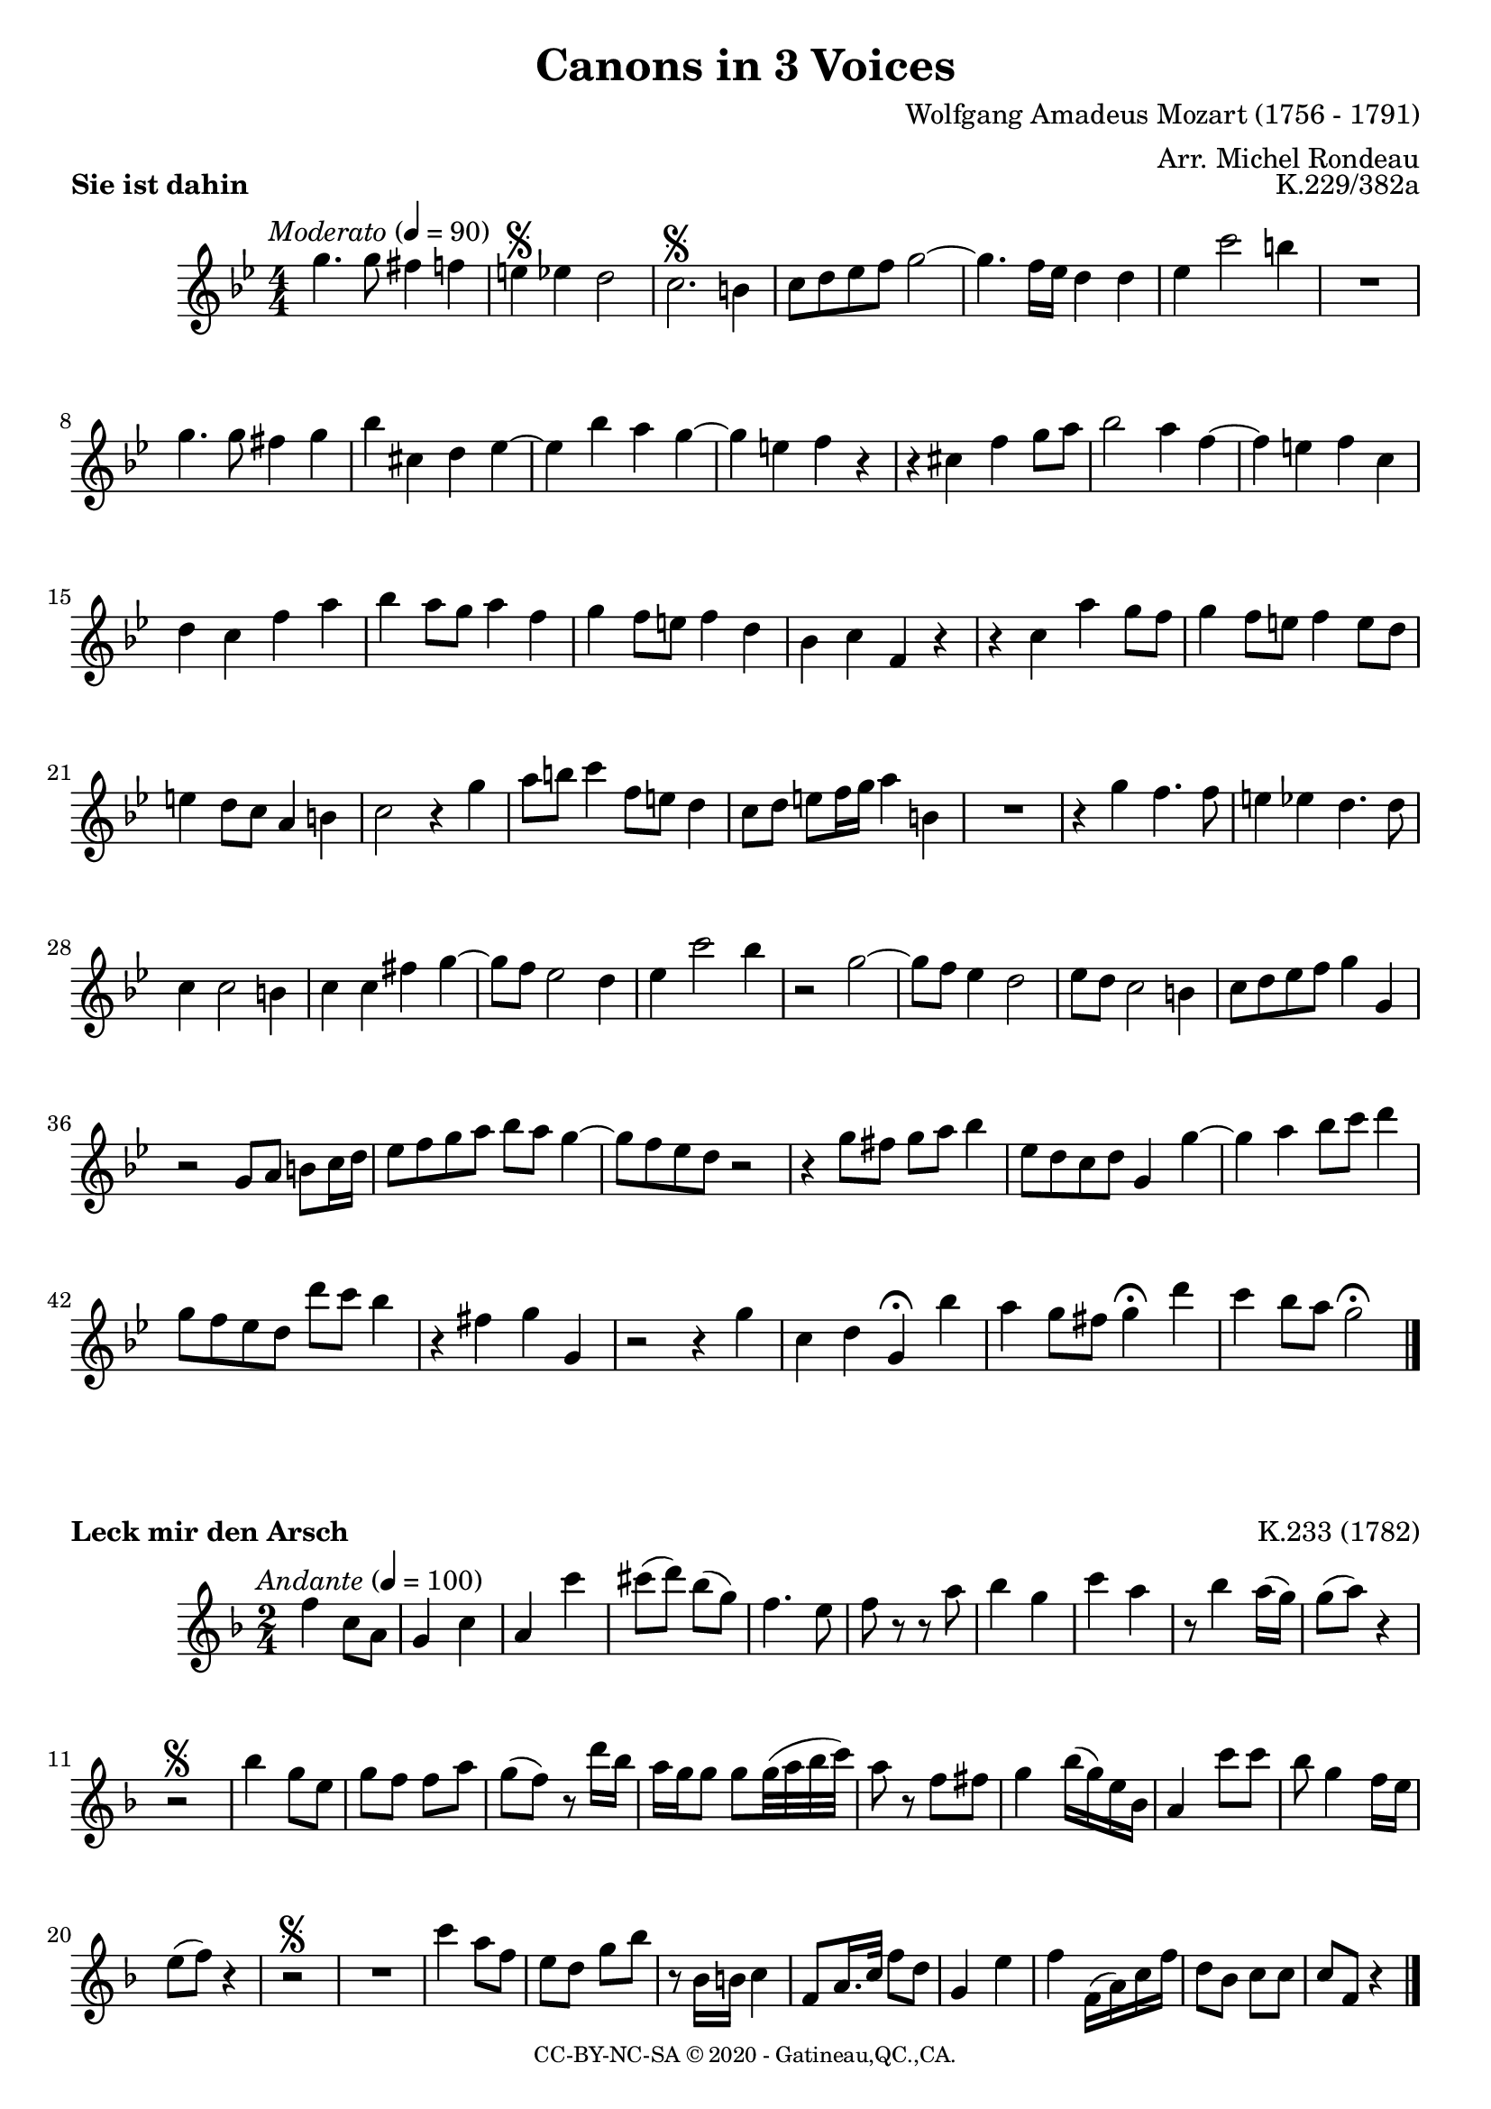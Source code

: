 % -*- coding: utf-8 -*-
\version "2.20.0"
% automatically converted by musicxml2ly from K562.mxl
\pointAndClickOff

%% additional definitions required by the score:
\language "english"


\header {
    title = "Canons in 3 Voices"
    copyright = \markup { \tiny "CC-BY-NC-SA © 2020 - Gatineau,QC.,CA." }
    composer = "Wolfgang Amadeus Mozart (1756 - 1791)"
    arranger = "Arr. Michel Rondeau"

    encodingdate =  "2020-10-30"
    encodingsoftware =  "Finale v26.3 for Windows"

    tagline = ##f
}

\layout {
    \context { \Score
        skipBars = ##t
    }
}

kTwoThreeThree = \relative c'' {
    \key c \major \time 2/4 | % 1
    \tempo \markup { \italic \medium "Andante" } 4=100 | % 1
    c4 g8 e8 | % 2
    d4 g4 | % 3
    e4 g'4 | % 4
    gs8 ( a8 ) f8 ( d8 ) | % 5
    c4. b8 | % 6
    c8 r8 r8 e8 | % 7
    f4 d4 | % 8
    g4 e4 | % 9
    r8 f4 e16 ( d16 ) | \barNumberCheck #10
    d8 ( e8 ) r4 | % 11
    r2 \segno | % 12
    f4 d8 b8 | % 13
    d8 c8 c8 e8 | % 14
    d8 ( c8 ) r8 a'16 f16 | % 15
    e16 d16 d8 d8 d32 ( e32 f32 g32 ) | % 16
    e8 r8 c8 cs8 | % 17
    d4 f16 ( d16 ) b16 f16 | % 18
    e4 g'8 g8 | % 19
    f8 d4 c16 b16 | \barNumberCheck #20
    b8 ( c8 ) r4 | % 21
    r2 \segno | % 22
    R2 | % 23
    g'4 e8 c8 | % 24
    b8 a8 d8 f8 | % 25
    r8 f,16 fs16 g4 | % 26
    c,8 e16. g32 c8 a8 | % 27
    d,4 b'4 | % 28
    c4 c,16 ( e16 ) g16 c16 | % 29
    a8 f8 g8 g8 | \barNumberCheck #30
    g8 c,8 r4 \bar "|."
}

kTwoThreeFour = \relative g' {
    \key g \major \time 2/4 | % 1
    \tempo \markup { \italic \medium "Allegro" } 4=90 | % 1
    g4 b4 | % 2
    d4. c8 | % 3
    b8 d8 g,8 e8 | % 4
    d4 fs4 | % 5
    g8 e'8 d8 c8 | % 6
    b8 c8 b8 a8 | % 7
    g8 g'4 fs8 | % 8
    g4 cs,4\fermata | % 9
    d4 fs4 | \barNumberCheck #10
    g8 b,16 c16 d8 g,8 | % 11
    fs4 d8 a'8 | % 12
    g4 r8 e'8 | % 13
    b4 a8 a8 | % 14
    g4 r4 | % 15
    r2\segno | % 16
    d4 fs4 | % 17
    g8 b8 d8 g8 | % 18
    fs8 a,8 a4 | % 19
    g8 c8 b8 a8 | \barNumberCheck #20
    g8 g'8 g8 fs8 | % 21
    g8 e8 d8 c8 | % 22
    b4 g'4\fermata | % 23
    fs8 r8 r4 | % 24
    g,4 b4 | % 25
    d8 c8 c8 c8 | % 26
    b4 r8 g'8 | % 27
    g4 fs16 ( e16 d16 c16 ) | % 28
    b4 r4 | % 29
    r2\segno
    R2 | % 31
    g4 b4 | % 32
    d4. c8 | % 33
    b8 g'8 g8 fs8 | % 34
    g8 e8 d8 c8 | % 35
    b8 c8 b8 a16 d,16 | % 36
    e4. a8\fermata | % 37
    d,4 r4 | % 38
    R2 | % 39
    d4 fs4 | \barNumberCheck #40
    g4. c,8 | % 41
    d4. fs8 | % 42
    g4 \fermata \bar "|."
}

kTwoTwoNine = \relative c'' {
    \key ef \major \numericTimeSignature\time 4/4 | % 1
    \tempo \markup { \italic \medium "Moderato" } 4=90 | % 1
    c4. c8 b4 bf4 | % 2
    a4 \segno af4 g2 | % 3
    f2.\segno e4 | % 4
    f8 g8 af8 bf8 c2 ~ | % 5
    c4. bf16 af16 g4 g4 | % 6
    af4 f'2 e4 | % 7
    R1 | % 8
    c4. c8 b4 c4 | % 9
    ef4 fs,4 g4 af4 ~ | \barNumberCheck #10
    af4 ef'4 d4 c4 ~ | % 11
    c4 a4 bf4 r4 | % 12
    r4 fs4 bf4 c8 d8 | % 13
    ef2 d4 bf4 ~ | % 14
    bf4 a4 bf4 f4 | % 15
    g4 f4 bf4 d4 | % 16
    ef4 d8 c8 d4 bf4 | % 17
    c4 bf8 a8 bf4 g4 | % 18
    ef4 f4 bf,4 r4 | % 19
    r4 f'4 d'4 c8 bf8 | \barNumberCheck #20
    c4 bf8 a8 bf4 a8 g8 | % 21
    a4 g8 f8 d4 e4 | % 22
    f2 r4 c'4 | % 23
    d8 e8 f4 bf,8 a8 g4 | % 24
    f8 g8 a8 bf16 c16 d4 e,4 | % 25
    R1 | % 26
    r4 c'4 bf4. bf8 | % 27
    a4 af4 g4. g8 | % 28
    f4 f2 e4 | % 29
    f4 f4 b4 c4 ~ | \barNumberCheck #30
    c8 bf8 af2 g4 | % 31
    af4 f'2 ef4 | % 32
    r2 c2 ~ | % 33
    c8 bf8 af4 g2 | % 34
    af8 g8 f2 e4 | % 35
    f8 g8 af8 bf8 c4 c,4 | % 36
    r2 c8 d8 e8 f16 g16 | % 37
    af8 bf8 c8 d8 ef8 d8 c4 ~ | % 38
    c8 bf8 af8 g8 r2 | % 39
    r4 c8 b8 c8 d8 ef4 | \barNumberCheck #40
    af,8 g8 f8 g8 c,4 c'4 ~ | % 41
    c4 d4 ef8 f8 g4 | % 42
    c,8 bf8 af8 g8 g'8 f8 ef4 | % 43
    r4 b4 c4 c,4 | % 44
    r2 r4 c'4 | % 45
    f,4 g4 c,4 \fermata ef'4 | % 46
    d4 c8 b8 c4 \fermata g'4 | % 47
    f4 ef8 d8 c2 \fermata \bar "|."
}

kFiveOhSeven = \relative g' {
    \key g \major \time 2/4 | % 1
    \tempo \markup { \italic \medium "Moderato" } 4=90 | % 1
    g4. a8 | % 2
    b8\segno c8 b8 a8 | % 3
    g4\segno d'4 ~ | % 4
    d8 e8 d8 c8 | % 5
    b8 c8 b8 a8 | % 6
    g8 g'4 fs8 | % 7
    f8 e8 d16 e16 d16 c16 | % 8
    b8 c8 a4 | % 9
    g4. fs8 | \barNumberCheck #10
    g8 a16 b16 c16 b16 c16 a16 | % 11
    b8 a16 g16 a8 d,8 ~ | % 12
    d8\fermata d'4 fs16 e32 fs32 | % 13
    g8\fermata b,8 a4 | % 14
    b2 \fermata \bar "|."
}

kFiveOhEightPOne = \relative a' {
    \key g \major \time 2/2 | % 1
    \tempo \markup { \italic \medium "Allegro moderato" } 2=90 | % 1
    R1 | % 2
    a2 c2 | % 3
    d1 ~ | % 4
    d2 c8 d8 c8 b8 | % 5
    a2 a'2 ~ | % 6
    a2 g8 a8 g8 fs8 | % 7
    e8 d8 c8 d8 e2 | % 8
    a,4 fs'8 e8 d8 e8 d8 c8 | % 9
    b8 a8 g8 a8 b2 | \barNumberCheck #10
    e8 d8 c8 b8 a8 b8 a8 g8 | % 11
    fs4 b4 a2 | % 12
    b1 \fermata \bar "|."
    }

kFiveOhEightPTwo = \relative g' {
    \key g \major \time 2/2 | % 1
    g2 b2 | % 2
    c1 ~ | % 3
    c2 b8 c8 b8 a8 | % 4
    g2 g'2 ~ | % 5
    g2 fs8 g8 fs8 e8 | % 6
    d8 c8 b8 c8 d2 | % 7
    g,4 e'8 d8 c8 d8 c8 b8 | % 8
    a8 g8 fs8 g8 a2 | % 9
    d8 c8 b8 a8 g8 a8 g8 fs8 | \barNumberCheck #10
    e1 | % 11
    d4 g2 fs4 | % 12
    g1 \fermata \bar "|."
}

kFiveOhEightPThree = \relative b {
    \key g \major \time 2/2 | % 1
    R1*2 | % 3
    b2 d2 | % 4
    e1 ~ | % 5
    e2 d8 e8 d8 c8 | % 6
    b2 b'2 ~ | % 7
    b2 a8 b8 a8 g8 | % 8
    fs8 e8 d8 e8 fs2 | % 9
    b,4 g'8 fs8 e8 fs8 e8 d8 | \barNumberCheck #10
    c8 b8 a8 b8 c2 ~ | % 11
    c4 b8 c8 d2 | % 12
    d1 \fermata \bar "|."
}

kFiveFiveNine = \relative a' {
    \key a \major \time 2/4 \partial 4
    \tempo \markup { \italic \medium "Andante" } 4=80 a4 | % 1
    e'8. e16 cs4 | % 2
    fs4 e4 | % 3
    a,4 b4 | % 4
    cs8 a8 e'8. e16 | % 5
    d8 r8 cs8. cs16 | % 6
    b8 cs8 b8. b16 | % 7
    a4 r4 \segno | % 8
    r4 r16 a16 b16 cs16 | % 9
    d8 d4 cs8 ~ | \barNumberCheck #10
    cs16 b16 a4 gs8 | % 11
    a4 r8 cs8 ~ | % 12
    cs16 cs16 b8. b16 a16 a16 | % 13
    gs8 a8 a8 gs8 | % 14
    a4 r4 \segno | % 15
    r16 e16 fs16 gs16 a8 r8 | % 16
    a8 a16 a16 a8 a16 gs16 | % 17
    fs8 fs16 e16 d8 e16 e16 | % 18
    a8 cs16 a16 e8 e16 e16 | % 19
    e8 e'16 e16 e8 e16 e16 | \barNumberCheck #20
    e16 e16 cs16 a16 e8. e16 | % 21
    e4 \fermata \bar "|."
}

kFiveSixTwo = \relative cs'' {
    \key a \major \time 3/4 | % 1
    cs4 b4 cs4 | % 2
    d4 ( b4 ) cs4 | % 3
    b4 ( gs4 ) a4 | % 4
    d8 e16 ( fs16 ) e4 r4 | % 5
    ds2 e8 fs8 | % 6
    e8 ds8 d4. cs8 | % 7
    d16 ( e16 fs16 d16 ) cs4 b4 | \barNumberCheck #8
    c4 c4. b8 | % 9
    b4 r8 b8 cs8 d8 | % 10
    e16 ( cs16 e16 cs16 ) a4 cs8 b8 | % 11
    a4 \fermata ~ a16 gs16 b16 ( a16 ) cs16 ( b16 ) d16 ( cs16 ) | % 12
    e2. \segno ~ | % 13
    e4. fs16 ( e16 d16 cs16 b16 a16 ) | % 14
    d4 ( b4 ) cs4 | % 15
    b8 cs16 ( d16 ) cs4 r4 | % 16
    b,4 b4. a'8 | % 17
    gs4 es4 fs8 a8 | \barNumberCheck #18
    b16 ( cs16 d16 b16 ) a4 gs4 | % 19
    a4 a2 | % 20
    b4 r8 b8 cs8 d8 | % 21
    e4 r4 gs,4 | % 22
    a,4 \fermata r4 r4 | % 23
    a'4 \segno ( gs4 ) a4 | % 24
    b4 ( gs4 ) a4 | % 25
    e4. fs16 ( e16 d16 cs16 b16 a16 ) | % 26
    d4 a4 r4 | % 27
    a'4. b16 ( a16 gs16 fs16 e16 ds16 ) | \barNumberCheck #28
    b'4 gs4 a8 fs8 | % 29
    d8 b8 e4. e8 | % 30
    ds4 ds'4 e4 | % 31
    f4 e8 d8 cs8 b8 | % 32
    a4 r4 gs4
    a4 \fermata r4 r4 \bar "|."
}

\score {
    \header {
        piece = \markup \bold { "Sie ist dahin" }
        opus = "K.229/382a"
    }
    \transpose bf f' \kTwoTwoNine
    \layout {}
}

\score {
    \header {
        piece = \markup \bold { "Leck mir den Arsch" }
        opus = "K.233 (1782)"
    }
    \transpose c f \kTwoThreeThree
    \layout {}
}

\score {
    \header {
        piece = \markup \bold { "Bei der Hitz im Sommer ess ich" }
        opus = "K.234/382e"
    }
    \transpose c f \kTwoThreeFour
    \layout {}
}

\score {
    \header {
        piece = \markup \bold { "Heiterkeit und leichtes Blut" }
        opus = "K.507 (1786)"
    }
    \transpose d f \kFiveOhSeven
    \layout {}
}

\score {
    \header {
        piece = \markup \bold { "Auf das Wohl aller Freunde!" }
        opus = "K.508"
    }
    <<
        \transpose a d' \kFiveOhEightPOne
        \transpose a d' \kFiveOhEightPTwo
        \transpose a d' \kFiveOhEightPThree
    >>
    \layout {}
}

\pageBreak

\score {
    \header {
        piece = \markup \bold { "Difficile lectu mihi mars" }
        opus = "K.559 (1788)"
    }
    \transpose e g \kFiveFiveNine
    \layout {}
}

\score {
    \header {
        piece = \markup { \bold { "Caro bell idol mio" } }
        opus = "K.562"
    }

    \transpose a f' \kFiveSixTwo
    \layout {}
    % To create MIDI output, uncomment the following line:
    %  \midi {\tempo 4 = 100 }
}

